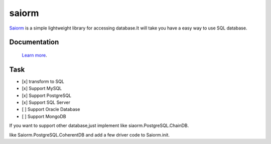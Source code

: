 saiorm
======

`Saiorm <https://weihaipy.github.io/saiorm>`_  is a simple lightweight library for accessing database.It will take you have a easy way to use SQL database.

.. The goal is to be an asynchronous framework,but not now.

Documentation
-------------

 `Learn more <http://saiorm.readthedocs.io>`_.

Task
----

- [x] transform to SQL
- [x] Support MySQL
- [x] Support PostgreSQL
- [x] Support SQL Server
- [ ] Support Oracle Database
- [ ] Support MongoDB

If you want to support other database,just implement like siaorm.PostgreSQL.ChainDB.

like Saiorm.PostgreSQL.CoherentDB and add a few driver code to Saiorm.init.

